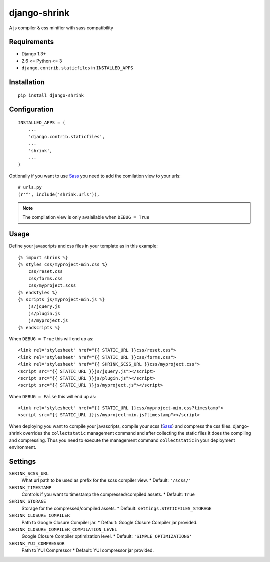 
django-shrink
=============
A js compiler & css minifier with sass compatibility


Requirements
------------
* Django 1.3+
* 2.6 <= Python <= 3
* ``django.contrib.staticfiles`` in ``INSTALLED_APPS``


Installation
------------
::

    pip install django-shrink


Configuration
-------------
::

    INSTALLED_APPS = (
        ...
        'django.contrib.staticfiles',
        ...
        'shrink',
        ...
    )

Optionally if you want to use `Sass`_ you need to add the comilation view to
your urls::

    # urls.py
    (r'^', include('shrink.urls')),

.. note::
    The compilation view is only avalailable when ``DEBUG = True``


Usage
-----
Define your javascripts and css files in your template as in this example::

    {% import shrink %}
    {% styles css/myproject-min.css %}
        css/reset.css
        css/forms.css
        css/myproject.scss
    {% endstyles %}
    {% scripts js/myproject-min.js %}
        js/jquery.js
        js/plugin.js
        js/myproject.js
    {% endscripts %}

When ``DEBUG = True`` this will end up as::

    <link rel="stylesheet" href="{{ STATIC_URL }}css/reset.css">
    <link rel="stylesheet" href="{{ STATIC_URL }}css/forms.css">
    <link rel="stylesheet" href="{{ SHRINK_SCSS_URL }}css/myproject.css">
    <script src="{{ STATIC_URL }}js/jquery.js"></script>
    <script src="{{ STATIC_URL }}js/plugin.js"></script>
    <script src="{{ STATIC_URL }}js/myproject.js"></script>

When ``DEBUG = False`` this will end up as::

    <link rel="stylesheet" href="{{ STATIC_URL }}css/myproject-min.css?timestamp">
    <script src="{{ STATIC_URL }}js/myproject-min.js?timestamp"></script>

When deploying you want to compile your javascripts, compile your scss (`Sass`_)
and compress the css files. django-shrink overrides the ``collectstatic``
management command and after collecting the static files it does the compiling
and compressing. Thus you need to execute the management command
``collectstatic`` in your deployment environment.


Settings
--------
``SHRINK_SCSS_URL``
    What url path to be used as prefix for the scss compiler view.
    * Default: ``'/scss/'``

``SHRINK_TIMESTAMP``
    Controls if you want to timestamp the compressed/compiled assets.
    * Default: ``True``

``SHRINK_STORAGE``
    Storage for the compressed/compiled assets.
    * Default: ``settings.STATICFILES_STORAGE``

``SHRINK_CLOSURE_COMPILER``
    Path to Google Closure Compiler jar.
    * Default: Google Closure Compiler jar provided.

``SHRINK_CLOSURE_COMPILER_COMPILATION_LEVEL``
    Google Closure Compiler optimization level.
    * Default: ``'SIMPLE_OPTIMIZATIONS'``

``SHRINK_YUI_COMPRESSOR``
    Path to YUI Compressor
    * Default: YUI compressor jar provided.


.. _Sass: http://sass-lang.com/


